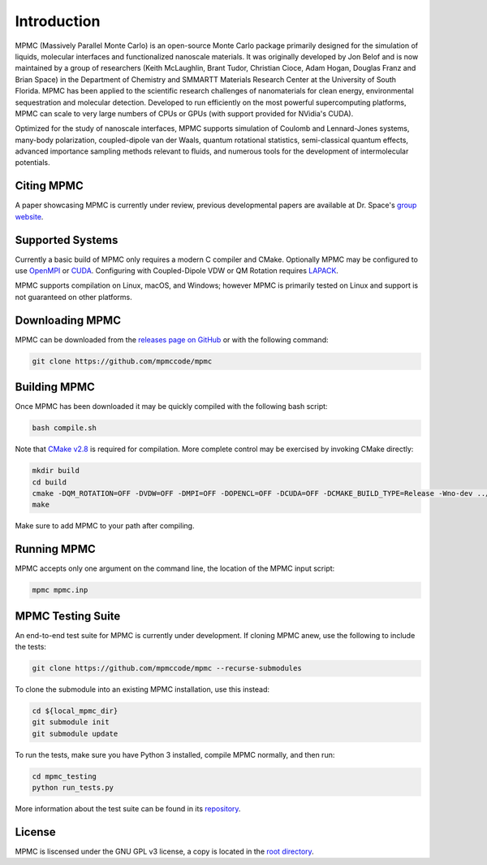 Introduction
************

MPMC (Massively Parallel Monte Carlo) is an open-source Monte Carlo package primarily designed for the simulation of liquids, molecular interfaces and functionalized nanoscale materials. It was originally developed by Jon Belof and is now maintained by a group of researchers (Keith McLaughlin, Brant Tudor, Christian Cioce, Adam Hogan, Douglas Franz and Brian Space) in the Department of Chemistry and SMMARTT Materials Research Center at the University of South Florida. MPMC has been applied to the scientific research challenges of nanomaterials for clean energy, environmental sequestration and molecular detection. Developed to run efficiently on the most powerful supercomputing platforms, MPMC can scale to very large numbers of CPUs or GPUs (with support provided for NVidia's CUDA).

Optimized for the study of nanoscale interfaces, MPMC supports simulation of Coulomb and Lennard-Jones systems, many-body polarization, coupled-dipole van der Waals, quantum rotational statistics, semi-classical quantum effects, advanced importance sampling methods relevant to fluids, and numerous tools for the development of intermolecular potentials.

Citing MPMC
===========

A paper showcasing MPMC is currently under review, previous developmental papers are available at Dr. Space's `group website <http://drbrian.space/publications.htm>`_.

Supported Systems
=================

Currently a basic build of MPMC only requires a modern C compiler and CMake. Optionally MPMC may be configured to use `OpenMPI <https://www.open-mpi.org/>`_ or `CUDA <https://developer.nvidia.com/cuda-zone>`_. Configuring with Coupled-Dipole VDW or QM Rotation requires `LAPACK <http://www.netlib.org/lapack/>`_.

MPMC supports compilation on Linux, macOS, and Windows; however MPMC is primarily tested on Linux and support is not guaranteed on other platforms.

Downloading MPMC
================

MPMC can be downloaded from the `releases page on GitHub <https://github.com/mpmccode/mpmc/releases>`_ or with the following command:

.. code-block:: none

    git clone https://github.com/mpmccode/mpmc

Building MPMC
=============

Once MPMC has been downloaded it may be quickly compiled with the following bash script:

.. code-block:: none

    bash compile.sh

Note that `CMake v2.8 <https://cmake.org/>`_ is required for compilation. More complete control may be exercised by invoking CMake directly:

.. code-block:: none

    mkdir build
    cd build
    cmake -DQM_ROTATION=OFF -DVDW=OFF -DMPI=OFF -DOPENCL=OFF -DCUDA=OFF -DCMAKE_BUILD_TYPE=Release -Wno-dev ../
    make

Make sure to add MPMC to your path after compiling.

Running MPMC
============

MPMC accepts only one argument on the command line, the location of the MPMC input script:

.. code-block:: none

    mpmc mpmc.inp

MPMC Testing Suite
==================

An end-to-end test suite for MPMC is currently under development. If cloning MPMC anew, use the following to include the tests:

.. code-block:: none

    git clone https://github.com/mpmccode/mpmc --recurse-submodules

To clone the submodule into an existing MPMC installation, use this instead:

.. code-block:: none

    cd ${local_mpmc_dir}
    git submodule init
    git submodule update

To run the tests, make sure you have Python 3 installed, compile MPMC normally, and then run:

.. code-block:: none

    cd mpmc_testing
    python run_tests.py

More information about the test suite can be found in its `repository <https://github.com/LucianoLaratelli/mpmc_testing>`_.

License
=======

MPMC is liscensed under the GNU GPL v3 license, a copy is located in the `root directory <https://github.com/mpmccode/mpmc/blob/master/LICENSE>`_.

